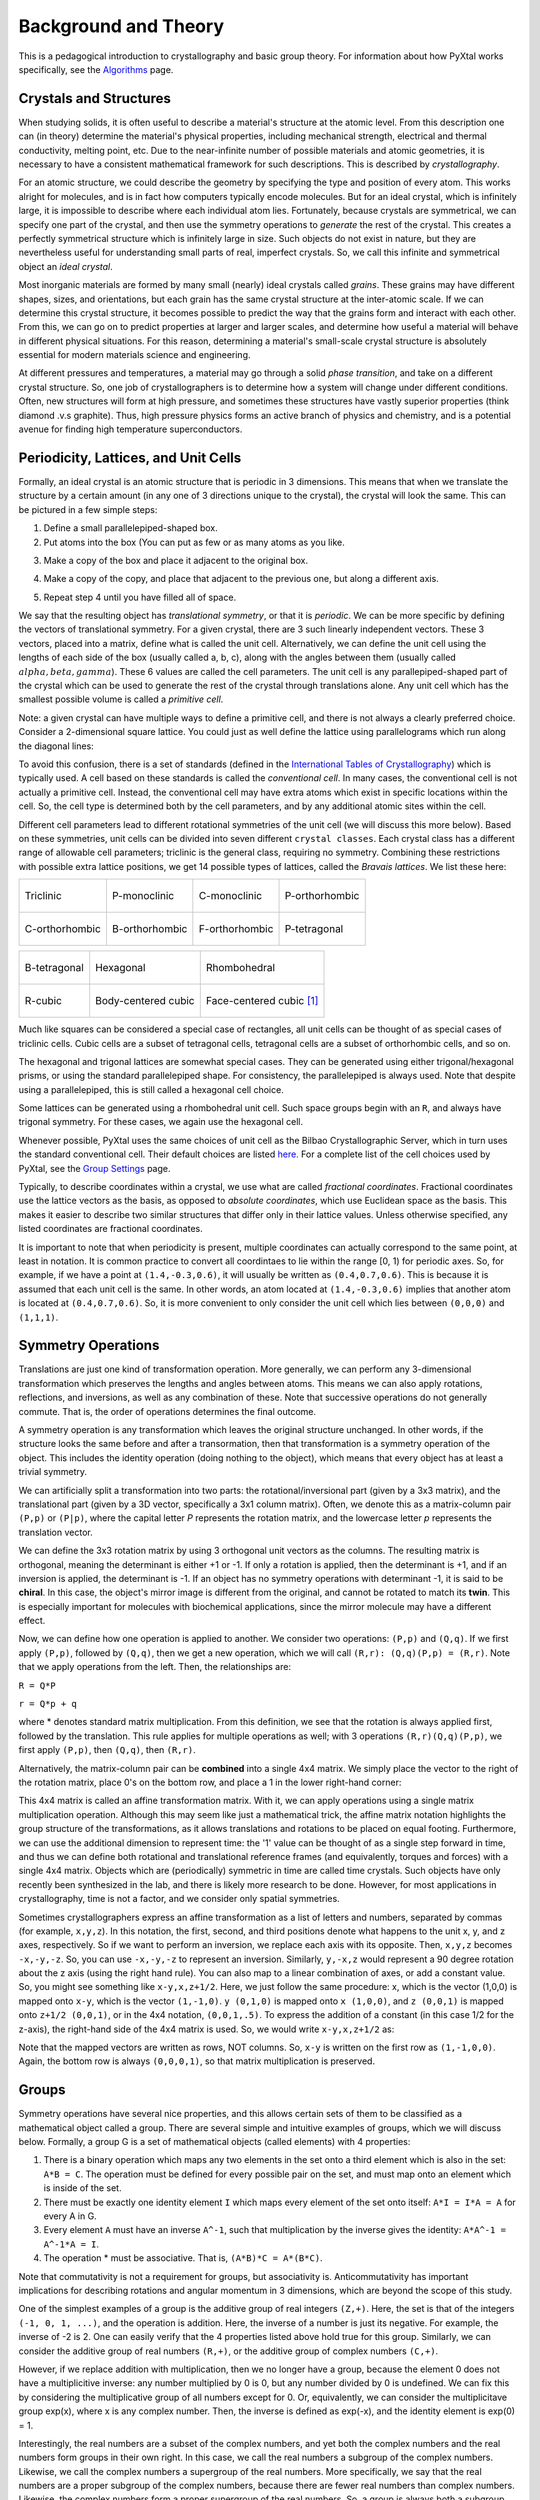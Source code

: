 Background and Theory
=====================
This is a pedagogical introduction to crystallography and basic group theory. For information about how PyXtal works specifically, see the `Algorithms <Algorithm>`_ page.

Crystals and Structures
-----------------------
When studying solids, it is often useful to describe a material's structure at the atomic level. From this description one can (in theory) determine the material's physical properties, including mechanical strength, electrical and thermal conductivity, melting point, etc. Due to the near-infinite number of possible materials and atomic geometries, it is necessary to have a consistent mathematical framework for such descriptions. This is described by *crystallography*.

For an atomic structure, we could describe the geometry by specifying the type and position of every atom. This works alright for molecules, and is in fact how computers typically encode molecules. But for an ideal crystal, which is infinitely large, it is impossible to describe where each individual atom lies. Fortunately, because crystals are symmetrical, we can specify one part of the crystal, and then use the symmetry operations to *generate* the rest of the crystal. This creates a perfectly symmetrical structure which is infinitely large in size. Such objects do not exist in nature, but they are nevertheless useful for understanding small parts of real, imperfect crystals. So, we call this infinite and symmetrical object an *ideal crystal*.

Most inorganic materials are formed by many small (nearly) ideal crystals called *grains*. These grains may have different shapes, sizes, and orientations, but each grain has the same crystal structure at the inter-atomic scale. If we can determine this crystal structure, it becomes possible to predict the way that the grains form and interact with each other. From this, we can go on to predict properties at larger and larger scales, and determine how useful a material will behave in different physical situations. For this reason, determining a material's small-scale crystal structure is absolutely essential for modern materials science and engineering.

At different pressures and temperatures, a material may go through a solid *phase transition*, and take on a different crystal structure. So, one job of crystallographers is to determine how a system will change under different conditions. Often, new structures will form at high pressure, and sometimes these structures have vastly superior properties (think diamond .v.s graphite). Thus, high pressure physics forms an active branch of physics and chemistry, and is a potential avenue for finding high temperature superconductors.

Periodicity, Lattices, and Unit Cells
-------------------------------------

Formally, an ideal crystal is an atomic structure that is periodic in 3 dimensions. This means that when we translate the structure by a certain amount (in any one of 3 directions unique to the crystal), the crystal will look the same. This can be pictured in a few simple steps: 

1. Define a small parallelepiped-shaped box. 
2. Put atoms into the box (You can put as few or as many atoms as you like. 

.. image:: ../images/unit_cell1.png
   :height: 444 px
   :width: 576 px
   :scale: 35 %
   :alt: single unit cell
   :align: center

3. Make a copy of the box and place it adjacent to the original box.

.. image:: ../images/unit_cell2.png
   :height: 763 px
   :width: 995 px
   :scale: 35 %
   :alt: repeated unit cell
   :align: center

4. Make a copy of the copy, and place that adjacent to the previous one, but along a different axis.

.. image:: ../images/unit_cell3.png
   :height: 763 px
   :width: 983 px
   :scale: 35 %
   :alt: repeated unit cell
   :align: center

5. Repeat step 4 until you have filled all of space.

.. image:: ../images/unit_cell4.png
   :height: 763 px
   :width: 1095 px
   :scale: 35 %
   :alt: full crystal
   :align: center

We say that the resulting object has *translational symmetry*, or that it is *periodic*. We can be more specific by defining the vectors of translational symmetry. For a given crystal, there are 3 such linearly independent vectors. These 3 vectors, placed into a matrix, define what is called the unit cell. Alternatively, we can define the unit cell using the lengths of each side of the box (usually called a, b, c), along with the angles between them (usually called :math:`alpha, beta, gamma`). These 6 values are called the cell parameters. The unit cell is any parallepiped-shaped part of the crystal which can be used to generate the rest of the crystal through translations alone. Any unit cell which has the smallest possible volume is called a *primitive cell*.

Note: a given crystal can have multiple ways to define a primitive cell, and there is not always a clearly preferred choice. Consider a 2-dimensional square lattice. You could just as well define the lattice using parallelograms which run along the diagonal lines:

.. image:: ../images/equivalent_lattices.png
   :height: 488 px
   :width: 1604 px
   :scale: 35 %
   :alt: equivalent lattices
   :align: center

To avoid this confusion, there is a set of standards (defined in the `International Tables of Crystallography <https://it.iucr.org/>`_) which is typically used. A cell based on these standards is called the *conventional cell*. In many cases, the conventional cell is not actually a primitive cell. Instead, the conventional cell may have extra atoms which exist in specific locations within the cell. So, the cell type is determined both by the cell parameters, and by any additional atomic sites within the cell.

Different cell parameters lead to different rotational symmetries of the unit cell (we will discuss this more below). Based on these symmetries, unit cells can be divided into seven different ``crystal classes``. Each crystal class has a different range of allowable cell parameters; triclinic is the general class, requiring no symmetry. Combining these restrictions with possible extra lattice positions, we get 14 possible types of lattices, called the *Bravais lattices*. We list these here:

.. list-table::

    * - .. figure:: ../images/triclinic.png
            :scale: 80% %
            :figclass: align-center

            Triclinic

      - .. figure:: ../images/monoclinic_P.png
            :scale: 80% %
            :figclass: align-center
            
            P-monoclinic

      - .. figure:: ../images/monoclinic_C.png
            :scale: 80 %
            :figclass: align-center

            C-monoclinic

      - .. figure:: ../images/orthorhombic_P.png
            :scale: 80 %
            :figclass: align-center

            P-orthorhombic

    * - .. figure:: ../images/orthorhombic_C.png
            :scale: 80 %
            :figclass: align-center

            C-orthorhombic

      - .. figure:: ../images/orthorhombic_I.png
            :scale: 80 %
            :figclass: align-center
            
            B-orthorhombic

      - .. figure:: ../images/orthorhombic_F.png
            :scale: 80 %
            :figclass: align-center

            F-orthorhombic 

      - .. figure:: ../images/tetragonal_P.png
            :scale: 80 %
            :figclass: align-center

            P-tetragonal 

.. list-table::

    * - .. figure:: ../images/tetragonal_I.png
            :scale: 100 %
            :figclass: align-center

            B-tetragonal

      - .. figure:: ../images/hexagonal.png
            :scale: 100 %
            :figclass: align-center

            Hexagonal 

      - .. figure:: ../images/rhombohedral.png
            :scale: 100 %
            :figclass: align-center

            Rhombohedral

    * - .. figure:: ../images/cubic_P.png
            :scale: 100 %
            :figclass: align-center

            R-cubic
        
      - .. figure:: ../images/cubic_I.png
            :scale: 100 %
            :figclass: align-center

            Body-centered cubic
        
      - .. figure:: ../images/cubic_F.png
           :scale: 100 %
           :figclass: align-center

           Face-centered cubic [#]_

Much like squares can be considered a special case of rectangles, all unit cells can be thought of as special cases of triclinic cells. Cubic cells are a subset of tetragonal cells, tetragonal cells are a subset of orthorhombic cells, and so on.

The hexagonal and trigonal lattices are somewhat special cases. They can be generated using either trigonal/hexagonal prisms, or using the standard parallelepiped shape. For consistency, the parallelepiped is always used. Note that despite using a parallelepiped, this is still called a hexagonal cell choice.

Some lattices can be generated using a rhombohedral unit cell. Such space groups begin with an ``R``, and always have trigonal symmetry. For these cases, we again use the hexagonal cell.

Whenever possible, PyXtal uses the same choices of unit cell as the Bilbao Crystallographic Server, which in turn uses the standard conventional cell. Their default choices are listed `here. <http://www.cryst.ehu.es/cgi-bin/cryst/programs/nph-def-choice>`_ For a complete list of the cell choices used by PyXtal, see the `Group Settings <http://www.physics.unlv.edu/~qzhu/PyXtal/html/Settings.html>`_ page.

Typically, to describe coordinates within a crystal, we use what are called *fractional coordinates*. Fractional coordinates use the lattice vectors as the basis, as opposed to *absolute coordinates*, which use Euclidean space as the basis. This makes it easier to describe two similar structures that differ only in their lattice values. Unless otherwise specified, any listed coordinates are fractional coordinates.

.. image:: ../images/fractional.png
   :height: 351 px
   :width: 481 px
   :scale: 100 %
   :alt: fractional vs absolute coordinates

It is important to note that when periodicity is present, multiple coordinates can actually correspond to the same point, at least in notation. It is common practice to convert all coordintaes to lie within the range [0, 1) for periodic axes. So, for example, if we have a point at ``(1.4,-0.3,0.6)``, it will usually be written as ``(0.4,0.7,0.6)``. This is because it is assumed that each unit cell is the same. In other words, an atom located at ``(1.4,-0.3,0.6)`` implies that another atom is located at ``(0.4,0.7,0.6)``. So, it is more convenient to only consider the unit cell which lies between ``(0,0,0)`` and ``(1,1,1)``.

Symmetry Operations
-------------------

Translations are just one kind of transformation operation. More generally, we can perform any 3-dimensional transformation which preserves the lengths and angles between atoms. This means we can also apply rotations, reflections, and inversions, as well as any combination of these. Note that successive operations do not generally commute. That is, the order of operations determines the final outcome.

A symmetry operation is any transformation which leaves the original structure unchanged. In other words, if the structure looks the same before and after a transormation, then that transformation is a symmetry operation of the object. This includes the identity operation (doing nothing to the object), which means that every object has at least a trivial symmetry.

We can artificially split a transformation into two parts: the rotational/inversional part (given by a 3x3 matrix), and the translational part (given by a 3D vector, specifically a 3x1 column matrix). Often, we denote this as a matrix-column pair ``(P,p)`` or ``(P|p)``, where the capital letter *P* represents the rotation matrix, and the lowercase letter *p* represents the translation vector.

We can define the 3x3 rotation matrix by using 3 orthogonal unit vectors as the columns. The resulting matrix is orthogonal, meaning the determinant is either +1 or -1. If only a rotation is applied, then the determinant is +1, and if an inversion is applied, the determinant is -1. If an object has no symmetry operations with determinant -1, it is said to be **chiral**. In this case, the object's mirror image is different from the original, and cannot be rotated to match its **twin**. This is especially important for molecules with biochemical applications, since the mirror molecule may have a different effect.

Now, we can define how one operation is applied to another. We consider two operations: ``(P,p)`` and ``(Q,q)``. If we first apply ``(P,p)``, followed by ``(Q,q)``, then we get a new operation, which we will call ``(R,r): (Q,q)(P,p) = (R,r)``. Note that we apply operations from the left. Then, the relationships are:

``R = Q*P``

``r = Q*p + q``

where * denotes standard matrix multiplication. From this definition, we see that the rotation is always applied first, followed by the translation. This rule applies for multiple operations as well; with 3 operations ``(R,r)(Q,q)(P,p)``, we first apply ``(P,p)``, then ``(Q,q)``, then ``(R,r)``.

Alternatively, the matrix-column pair can be **combined** into a single 4x4 matrix. We simply place the vector to the right of the rotation matrix, place 0's on the bottom row, and place a 1 in the lower right-hand corner:

.. image:: ../images/matrix4x4.png
   :height: 343 px
   :width: 828 px
   :scale: 50%
   :alt: fractional vs absolute coordinates

This 4x4 matrix is called an affine transformation matrix. With it, we can apply operations using a single matrix multiplication operation. Although this may seem like just a mathematical trick, the affine matrix notation highlights the group structure of the transformations, as it allows translations and rotations to be placed on equal footing. Furthermore, we can use the additional dimension to represent time: the '1' value can be thought of as a single step forward in time, and thus we can define both rotational and translational reference frames (and equivalently, torques and forces) with a single 4x4 matrix. Objects which are (periodically) symmetric in time are called time crystals. Such objects have only recently been synthesized in the lab, and there is likely more research to be done. However, for most applications in crystallography, time is not a factor, and we consider only spatial symmetries.

Sometimes crystallographers express an affine transformation as a list of letters and numbers, separated by commas (for example, ``x,y,z``). In this notation, the first, second, and third positions denote what happens to the 
unit x, y, and z axes, respectively. So if we want to perform an inversion, we replace each axis with its opposite. Then, ``x,y,z`` becomes ``-x,-y,-z``. So, you can use ``-x,-y,-z`` to represent an inversion. Similarly, ``y,-x,z`` would represent a 90 degree rotation about the z axis (using the right hand rule). You can also map to a linear combination of axes, or add a constant value. So, you might see something like ``x-y,x,z+1/2``. Here, we just follow the same procedure: x, which is the vector (1,0,0) is mapped onto ``x-y``, which is the vector ``(1,-1,0)``. ``y (0,1,0)`` is mapped onto ``x (1,0,0)``, and ``z (0,0,1)`` is mapped onto ``z+1/2 (0,0,1)``, or in the 4x4 notation, ``(0,0,1,.5)``. To express the addition of a constant (in this case 1/2 for the z-axis), the right-hand side of the 4x4 matrix is used. So, we would write ``x-y,x,z+1/2`` as:

.. image:: ../images/affine_matrix.png
   :height: 126 px
   :width: 174 px
   :scale: 100%
   :alt: [[1,-1,0,0],[1,0,0,0],[0,0,1,0.5],[0,0,0,1]]


Note that the mapped vectors are written as rows, NOT columns. So, ``x-y`` is written on the first row as ``(1,-1,0,0)``. Again, the bottom row is always ``(0,0,0,1)``, so that matrix multiplication is preserved.

Groups
------

Symmetry operations have several nice properties, and this allows certain sets of them to be classified as a mathematical object called a group. There are several simple and intuitive examples of groups, which we will discuss below. Formally, a group G is a set of mathematical objects (called elements) with 4 properties:

1) There is a binary operation which maps any two elements in the set onto a third element which is also in the set: ``A*B = C``. The operation must be defined for every possible pair on the set, and must map onto an element which is inside of the set.

2) There must be exactly one identity element ``I`` which maps every element of the set onto itself: ``A*I = I*A = A`` for every A in G.

3) Every element ``A`` must have an inverse ``A^-1``, such that multiplication by the inverse gives the identity: ``A*A^-1 = A^-1*A = I``.

4) The operation * must be associative. That is, ``(A*B)*C = A*(B*C)``.

Note that commutativity is not a requirement for groups, but associativity is. Anticommutativity has important implications for describing rotations and angular momentum in 3 dimensions, which are beyond the scope of this study.

One of the simplest examples of a group is the additive group of real integers ``(Z,+)``. Here, the set is that of the integers ``(-1, 0, 1, ...)``, and the operation is addition. Here, the inverse of a number is just its negative. For example, the inverse of -2 is 2. One can easily verify that the 4 properties listed above hold true for this group. Similarly, we can consider the additive group of real numbers ``(R,+)``, or the additive group of complex numbers ``(C,+)``.

However, if we replace addition with multiplication, then we no longer have a group, because the element 0 does not have a multiplicitive inverse: any number multiplied by 0 is 0, but any number divided by 0 is undefined. We can fix this by considering the multiplicative group of all numbers except for 0. Or, equivalently, we can consider the multiplicitave group exp(x), where x is any complex number. Then, the inverse is defined as exp(-x), and the identity element is exp(0) = 1.

Interestingly, the  real numbers are a subset of the complex numbers, and yet both the complex numbers and the real numbers form groups in their own right. In this case, we call the real numbers a subgroup of the complex numbers. Likewise, we call the complex numbers a supergroup of the real numbers. More specifically, we say that the real numbers are a proper subgroup of the complex numbers, because there are fewer real numbers than complex numbers. Likewise, the complex numbers form a proper supergroup of the real numbers. So, a group is always both a subgroup and a supergroup of itself, but is never a proper subgroup or proper supergroup of itself.

These are so far all examples of infinite groups, since there are infinitely many points on the number line. However, there also exist finite groups. For example, consider the permutation group of 3 objects (we'll call them ``a``, ``b``, and ``c``). Our group elements are:

::

    1: (a,b,c)
    2: (a,c,b)
    3: (b,a,c)
    4: (b,c,a)
    5: (c,a,b)
    6: (c,b,a)

As you can see, there are only 6 elements in this group. Element (1) is the identity, as it represents keeping ``a``, ``b``, and ``c`` in their original order. Element (2) represents swapping ``b`` and ``c``, element (3) represents swapping ``a`` and ``b``, and so on.

In general, we call the number of elements in a group the order of that group. In the example above, the order is 6. If there are an infinite number of elements in a group (for example, the additive group of real numbers), we say the group has infinite order. A group of order 1 is called a trivial group, because it has only one element, and this must be the identity element. Furthermore, because every group has an identity element, every group also contains a trivial group as a subgroup.

Sometimes, it is inconvenient to list every member of a group. Instead, it is often possible to list only a few elements, which can be used to determine, or **generate** the other elements. These chosen elements are called generators. For example, consider elements (2) and (3) in the permutation group shown above. We can define the remaining elements (1, 4, 5, and 6) starting with only (2) and (3) (with operations acting from the left):

::

    2 * 2 = 1 : (a,c,b) * (a,c,b) = (a,b,c)
    2 * 3 = 4 : (a,c,b) * (b,a,c) = (b,c,a)
    3 * 4 = 6 : (b,a,c) * (b,c,a) = (c,b,a)
    6 * 2 = 5 : (c,b,a) * (a,c,b) = (c,a,b)

Thus, we say that (2) and (3) are generators of the group. Typically, there is not a single **best** choice of generators for a group. We could just as easily have chosen (2) and (6), or (4) and (3), or some other subset as our generators.

Symmetry Groups
---------------

One can verify that the four properties of groups listed above also hold for our 4x4 transormation matrices. Thus the set of all 3D transformations (with 4x4 matrix multiplication as our operation) forms a group. Because of this, the tools of group theory become available.

When we want to define the symmetry of an object, we specify the object's symmetry group. A symmetry group is just the set of all of the object's symmetry operations (described above). It turns out, the set of all symmetry operations for an object always forms a group. The group properties (2-4) hold because we are using 4x4 transformation matrices, which are already a group. Property (1) holds because a symmetry group is always a closed set. This is because performing any symmetry operations always brings us back to our original state, and therefore combining multiple symmetry operations also brings us back to the original state. Thus, combiniations of symmetry operations are themselves symmetry operations, and are therefore elements of the object's symmetry group.

The simplest 3D symmetry group is the trival group (called "1"). This group has only the identity transformation I, which means that it corresponds to a completely asymmetrical object. For such an object, there is no transformation (besides the identity) which brings the object back to its original state. Most molecules have at least some rotational symmetry, and crystals always have at least translational symmetry, so we will not encounter this group very often.

On the other hand, we can consider empty 3D space, which is perfectly symmetrical (note: this does not apply to actual empty space, which contain gravitational and quantum fields). The symmetry group of empty space includes not only rotations and translations, but also scaling and shearing, since **nothing** will always be mapped back onto **nothing**.


Note that only empty space, or other idealized objects (including some fractals) can have scaling symmetry. For atomic structures, we will never encounter this. However, shear symmetry is possible for lattices. As an example, consider the different choices for the primitive cell shown in the section above. These different primitive cells can be mapped onto each other using shear transformations. It is important to note that in general only simple lattices have this shearing symmetry; if there are atoms inside of the lattice, they may not map onto other atoms in the crystal.

We can also define symmetry groups for objects of arbitrary dimension. A simple example is the equilateral triangle, which has a 3-fold rotational symmetry, as well as 3 reflectional symmetries. A slightly more complex example is the regular hexagon, which has all of the symmetries of the triangle, but also 6-fold and 2-fold rotational symmetry, and additional reflectional symmetries. Combining rotation and reflection, the hexagon also has inversional symmetry:

.. list-table::

    * - .. figure:: ../images/triangle.png
            :scale: 75% %
            :figclass: align-center

            triangular symmetry

      - .. figure:: ../images/hexagon.png
            :scale: 40% %
            :figclass: align-center
            
            hexagonal symmetry



           
It takes practice to develop an intuition for finding symmetries, but the results can be very rewarding. Often, a symmetry can be utilized to lessen the work needed to solve a problem, sometimes even reducing the problem to a trivial identity. This is a core concept in mathematics and physics, and deserves reflection.

Point Groups
~~~~~~~~~~~~

In order for an object to be translationally symmetric, it must be periodic along one or more axes. This means that most objects (excluding crystals and certain idealized chain molecules) can only have rotational/inversional symmetry. A 3D symmetry group without translational symmetry is called a point group. This is because the transformations leave at least one point of space unmoved. This includes rotations, reflections, inversions, and combinations of the three. Note that we can either use rotations and reflections, or rotations and inversions, to generate the remaining point transformations. In PyXtal and the documentation, we use rotations and inversions as the basic transformations, meaning reflections are treated as rotoinversions.

A point group can contain rotations, reflections, and possibly inversion. There are several conventions for naming point groups, but PyXtal uses the Schoenflies notation. Here, point groups have one or two letters to describe the type(s) of transformations present, and a number to describe the order. For detailed information, see the Wikipedia page. Below are a few examples of point groups found in crystallography and chemistry.

- H2O: point group C2v (2-fold rotation axis, and two mirror planes) [#]_
- Hypothetical Pmmm crystal: point group mmm (3 mirror planes)
- Buckminsterfullerene: point group Ih (Full icosohedral symmetry) [#]_

.. list-table::

    * - .. figure:: ../images/water_symmetry_1.gif
            :height: 720 px
            :width: 1024 px
            :scale: 25%
            :figclass: align-center

            H2O molecule (``C2v``)

      - .. figure:: ../images/Pmmm.png
            :height: 720 px
            :width: 1024 px
            :scale: 25%
            :figclass: align-center

            Hypothetical crystal (``mmm``)

      - .. figure:: ../images/Bucky.png
            :height: 720 px
            :width: 1024 px
            :scale: 25%
            :figclass: align-center

            Buckminsterfullerene (``Ih``)



Space Groups
~~~~~~~~~~~~

For crystals, we need to describe both the translational (lattice) and rotational (point group) symmetry. A 3D symmetry group containing both of these is called a space group, and is one of the main tools used by crystallographers. We can separate a space group into its point group and its lattice group. Thus, space groups can be neatly divided into the seven different crystal classes. Mathematically, the two different types of symmetry are connected; thus, certain kinds of translational symmetry (lattice types) can only have certain kinds of rotational symmetry (point groups). This is apparent from the names of the space groups; certain symbols are only found in certain lattice systems. A list of space groups and their symmetries is provided by the `Bilbao utility WYCKPOS <http://www.cryst.ehu.es/cryst/get_wp.html>`_. Note that for space groups, we use the `Hermann-Mauguin (H-M) notation <https://en.wikipedia.org/wiki/Hermann%E2%80%93Mauguin_notation>`_. This means a space group can be specified by a number between 1 and 230. However, a space group symbol should always be provided, as the numbers are not used as commonly. The numbers are more useful for computer applications like PyXtal or Pymatgen, or in conjunction with references like the Bilbao server or the Internatioal Tables.

Technically speaking, two crystals with the same lattice type and point group, but with different cell parameters, have different space groups. The space group is the set of all symmetry operations, and in this case the translational symmetry operations would be different. But typically when someone says space group, they actually mean the set of all space groups with the same lattice type and point group. In this sense, we say that there are 230 different space groups. This is the meaning of space group which we will use from now on, unless otherwise specified. This is useful, since we don't need to define a new space group every time we shrink or stretch a crystal by some small amount.

Not every rotational symmetry is compatible with a 3D lattice. Specifically, only rotations of order 2, 3, 4, or 6 are found in real crystals (Note: pseudo-crystals may have different local symmetries, but lack long-range periodicity). As a result, only 32 point groups are found as subgroups of space groups. These are called the crystallographic point groups. So, by choosing a crystallographic point group, along with a **compatible lattice**, we define a space group. By **compatible lattice**, we mean any lattice which maps onto itself under the symmetry operations of the chosen point group. Because of this compatibility condition, the presence of a particular symmetry can tell you what kind of lattice is present. For example, a 6-fold rotation always belongs to a hexagonal lattice. A 3-fold rotation about one of the primary axes belongs to a trigonal axis, whereas a 3-fold rotation about the diagonal belongs to a cubic lattice. In this way, the lattice type can be determined from the Hermann-Mauguin symbol.

In reality, a crystal is often distorted slightly from its ideal symmetrical state. As a result, two researchers may label the same crystal with different space groups. This phenomenon is called pseudosymmetry; it is when a crystal is close to possessing a certain space group, but is only slightly off. This is a real problem for computational crystallography, since numerical accuracy makes determining symmetry an imprecise business. For example, if an atom is located at ``(0,1/3,0)``, it will be encoded as something like ``(0,.33333,0)`` due to rounding. As a result, it will be slightly off from the expected location, and the computer may not recognize the 3-fold symmetry. So, whenever you work with crystal symmetry, it is a good idea to allow some numerical **tolerance** (roughly somewhere between ``.001`` and ``.03`` Angstroms), so as to correctly assess the symmetry. On the flip side, if a provided crystal is labeled as having P1 symmetry (which means no rotational symmetry was found), it is likely that some symmetry is actually present, but was not found due to numerical issues.

Wyckoff Positions
-----------------

Because symmetry operations can be thought of as making *copies* of parts of an object, we can usually only describe part of a structure, and let symmetry generate the rest. This small part of the structure used to generate the rest is called the asymmetric unit. However, not all points in the asymmetric unit are generated the same. If an atom lies within certain regions - planes, lines, or points - then the atom may not be "copied" as many times as other atoms within the asymmetric unit. A familiar example is in the creation of a paper snowflake. We start with a hexagon, then fold it into a single triangle 6 sheets thick. Then, if we cut out a mark somewhere in the middle of the triangle, the mark is copied 6-fold. However, if we instead cut out a mark alonng the triangle's edge, or at the tip, the marks will only have 3 or 1 copies:

.. image:: ../images/PaperSnowflake.png
   :height: 256 px
   :width: 256 px
   :scale: 100%
   :alt: Paper snowflake

These different regions are called Wyckoff positions, and the number of copies is called the multiplicity of the *Wyckoff position*. So, if an atom lies in a Wyckoff position with multiplicity greater than 1, then that Wyckoff position actually corresponds to multiple atoms. However, thanks to symmetry, we can refer to all of the copies (for that particular atom) as a single Wyckoff position. This makes describing a crystal much easier, since we no longer need to specify the exact location of most of the atoms. Instead, we need only list the space group, the lattice, and the location and type of one atom from each Wyckoff position. This is exactly how the cif file format encodes crystal data (more info below). Just keep in mind that in this format, a single atomic entry may correspond to multiple atoms in the unit cell.

The largest Wyckoff position, which makes a copy for every symmetry operation, is called the general Wyckoff position, or just the general position. In the snowflake example, this was the large inner region of the triangle. In general, the general position will consist of every location which does not lie along some special symmetry axis, plane, or point. For this reason, the other Wyckoff positions are called the special Wyckoff positions.

The number and type of Wyckoff positions are different for every space group; a list of them can be found using the `Bilbao utility WYCKPOS <http://www.cryst.ehu.es/cryst/get_wp.html>`_. In the utility, Wyckoff positions are described using the ``x,y,z`` notation, where each operation shows how the original ``(x,y,z)`` point is transformed/copied. In other words, if we choose a single set of coordinates, then plugging these coordinates into the Wyckoff position will generate the remaining coordinates. As an example, consider the general position of space group ``P222 (#16)``, which consists of the points ``(x,y,z), (-x,-y,z), (-x,y,-z), and (x,-y,-z)``. If we choose a random point, say ``(0.321,0.457,0.892)``, we can determine the remaining points:

::

    (x,y,z)->(0.321,0.457,0.892)
    (-x,-y,z)->(0.679,0.543,0.892)
    (-x,y,-z)->(0.679,0.457,0.108)
    (x,-y,-z)->(0.321,0.543,0.108)

keeping in mind that a negative value is equal to 1 minus that value (-0.321 = 1 - 0.321 = 0.679).

To denote Wyckoff positions, a combination of number and letter is used. The number gives the multiplicity of the Wyckoff position, while the letter differentiates between positions with the same multiplicity. The letter 'a' is always given to the smallest Wyckoff position (usually located at the origin or z axis), and the letter increases for positions with higher multiplicity. So, for example, the space group ``I4mm (#107)`` has 5 different Wyckoff positions: ``2a``, ``4b``, ``8c``, ``8d``, and ``16e``. Here, ``16e`` is the general position, since it has the largest multiplicity and last letter alphabetically.

Note that for space groups with non-simple lattices (those which begin with a letter other than 'P'), the Wyckoff positions also contain fractional translations. Take for example the space group ``I4mm (#107)``. The Bilbao entry can be found `here <http://www.cryst.ehu.es/cgi-bin/cryst/programs/nph-wp-list?gnum=107>`_. Each listed Wyckoff position coordinate has a copy which is translated by ``(0.5,0.5,0.5)``. It is inconvenient to list each of these translated copies for every Wyckoff position, so instead a note is placed at the top. This is why Wyckoff position ``16e`` has only 8 points listed. In this case, to generate the full crystal, one could apply the 8 operations listed, then make a copy of the resulting structure by translating it by the vector ``(0.5,0.5,0.5)``. Note that in space groups beginning with letters other than P, the smallest Wyckoff position will never have a multiplicity of 1.

In addition to the generating operations, the site symmetry of each Wyckoff position is listed. The site symmetry is just the point group which leaves the Wyckoff position invariant. So, if a Wyckoff position consists of an axis, then the site symmetry might be a rotation about that axis. The general position always has site symmetry 1, since it corresponds to choosing any arbitrary structure or location can be made symmetrical by copying it and applying all of the operations in the space group.

Finally, since crystals are infinitely periodic, a Wyckoff position refers not only to the atoms inside a unit cell, but every periodic copy of those atoms in the other unit cells. Thus, the Wyckoff position ``x,y,z`` is the same as the position ``x+1,y+1,z``, and so on. This is usually a minor detail, but it must be taken into account for certain computational tasks.

Molecular Wyckoff Positions
---------------------------

In most cases, it is assumed that the objects occupying Wyckoff positions will be atoms. Because atoms are spherically symmetrical, they will always possess the site symmetry associated with a given Wyckoff position. However, this is not always the case for molecules, which have their own point group symmetry. Because of this, a given molecule may or may not fit into a given Wyckoff position, depending on its symmetry and orientation.

In order for a molecule to fit within a Wyckoff position, its point group must be a supergroup of the position's site symmetry. In other words, the molecule must be at least as symmetrical as the region of the Wyckoff position itself (with reference to the operations of the space group as a whole). Furthermore, the molecule must be oriented in such a way that its symmetry axes line up with the symmetry axes of the Wyckoff position. As an example, consider a Wyckoff position with site symmetry 2. This is an axis with 2-fold symmetry. Now consider a water molecule lying on this axis. In order to truly occupy the Wyckoff position, the water molecule's 2-fold axis must line up with the Wyckoff position's (See the water molecule image above).

For larger site symmetry groups, it is more complicated to check if a molecule will fit or not. The algorithm used by PyXtal for doing this is detailed in the `How PyXtal Works <Algorithm.html>`_ page.

.. Molecular Crystals
.. ------------------

.. Knowing the limitations on molecular Wyckoff positions, we can consider crystals which have molecules, rather than atoms, as their basic building blocks. Typically, such crystals have strong intramolecular forces, which hold the atoms in a molecule together. In contrast, the intermolecular forces between molecules are weak, and often consist of hydrogen bonding and van der Waals forces. When the molecules are organic (carbon-based), the resulting structure is callled an organic crystal; this is an important case with many applications.

.. Because the intermolecular forces are so weak, molecular crystals often break down at high temperature, converting into atomic structures. But when molecular crystals do exist, they often have unique properties due to their low density and high level of variation in structure. Unlike atomic crystals, which are typically as close-packed as possible, molecular crystals have large gaps between atoms, and as a result the energy gap between different crystal structures is relatively low. This means that a given molecule may crystallize in many different ways; these different crystals may transform differently under pressure, temperature, or solvent conditions. So, it is often useful to look for different crystal structures for different applications.

.. Important uses for molecular crystallography include pharmaceutical drug design, organic superconductors, water ice in extreme conditions, and novel material design.

.. Crystal Structure Prediction
.. ----------------------------
.. As the techniques for computational crystallography become more sophisticated, it becomes easier to model and generate new crystal structures. In theory, there are an infinite number of possible crystal structures, but in practice, structures which are only slightly different will converge to the same low-energy structure. This is because in nature, the lowest-energy structure is the most likely to be found. So, for a given temperature and pressure, crystallographers can analyze a large number of possible crystal structures, and determine which has the lowest energy. This low-energy structure is the one most likely to form under the given conditions, and thus will probably be the correct structure found on a pressure-temperature diagram.

.. However, doing this *from scratch* requires a very large number of structures to be analyzed. Currently, it is often not feasible to analyze every possible structural prototype, so instead random sampling is used in combination with evolutionary algorithms. This all amounts to crystal structure prediction (CSP). CSP has two opposite but complimentary applications. On the one hand, a material may be known to exist at a given set of conditions. For example, we know that iron and oxygen exist below the earth's crust, but we cannot obtain physical samples of every iron-oxygen compound, in the same pressure-temperature range. So, scientists use CSP to determine what crystal structures are likely to exist at the conditions found below the crust.

.. On the other hand, scientists may be looking for new, undiscovered materials. For example, a materials scientist may want to find a new matierial which possesses certain electronic and thermal properties. Using what they know about existing materials as a basis, the scientist can use CSP to search a wide range of crystal structures. then, they can filter out only those which meet the application's requirements. Using only the best-performing candidates, the scientist can then choose to synthesize a material and perform physical experiments on it. Because computer time is substantially cheaper than laboratory time, a research team could save months or years of trial and error, and could save tens of thousands of dollars on experimentation.

.. Roughly speaking, CSP can be split into five steps:

.. 1) Generate random crystal structures based on a given stoichiometry, pressure, and temperature range.

.. 2) Optimize these structures and determine their energy (this is step which takes the most time). This may be either a simple force-field optimization, or a more costly electron density (quantum mechanical) calculation. It can be useful to use a combination of these, performing the high-cost calculations on only the most promising structures.
.. 
.. 3) Keep the low-energy structures and filter out the high-energy ones. Then, add new random structures based on a genetic algorithm or other optimization technique
.. 
.. 4) After many iterations, keep only the lowest-energy structures, and check whether or not they meet the desired criteria.
.. 
.. 5) If a desirable structure is found, then great! If not, the stoichiometry can be changed to perform a new search. Furthermore, the results obtained so-far can be stored for use by other scientists, who may be looking for a different application.
.. 
.. Clearly, each of these steps is dependent on the steps before it, and making an improvement to any of the steps can reduce the total time cost by a large amount. The puropose of PyXtal is to improve the first step of random generation, by properly utilizing symmetry considerations. These random structures can then be used in conjunction with other optimization software to perform a complete CSP search.
.. 
.. As computer technology improves, the speed and applicability of CSP will also improve. The databases of known crystal structures will grow, and this will allow scientists to simply scan these databases to find materials for a given application. Indeed, databases like AFlow and the Materials Genome Initiative are already freely available for researchers.

Crystal File Formats
--------------------

There are two main file formats used for storing crystal structures: cif and POSCAR. Each of these has standard definitions. `Here <https://www.iucr.org/resources/cif/spec/version1.1/cifsyntax>`_ is the cif file definition (given by the International Tables), and `here <https://cms.mpi.univie.ac.at/vasp/vasp/POSCAR_file.html>`_ is the POSCAR file definition (given by Vasp).

Cif uses the space group symmetry to compress the data. The core information consists of the space group, the lattice, and the location and type of a single atom from each Wyckoff position. So, for high symmetry space groups, a cif file can be much smaller than a POSCAR file. As with any type of compression, the cif file has the downside that the program using it must be able to work with symmetry operations. Specifically, each Wyckoff position's generating atom must be copied using the symmetry operations, so that the entire unit cell can be known.

In contrast, a POSCAR file does not provide the symmetry information, but instead specifies the type and location of every atom in the unit cell, including those which are symmetrical copies of each other. This results in a larger file, but one that is easier to read, since no symmetry operations need to be applied. The downside is that if one wishes to know the space group, it must either be calculated, or given by some external source.

Each format has advantages and disadvantages. A computational crystallographer should be familiar with both, and understand the differences. If you provide a POSCAR file for a structure, you should also provide the symmetry group. Likewise, if you provide a cif file, you should be certain that the symmetry information is correct, and that you are using the correct space group setting.

.. [#] Images from https://en.wikipedia.org/wiki/Crystal_structure

.. [#] Image from "Molecular Orbitals for Water (H2O)"http://www1.lsbu.ac.uk/php-cgiwrap/water/pfp.php3?page=http://www1.lsbu.ac.uk/water/h2o_orbitals.html)

.. [#] Image from https://en.wikipedia.org/wiki/Buckminsterfullerene#/media/File:Buckminsterfullerene-perspective-3D-balls.png
